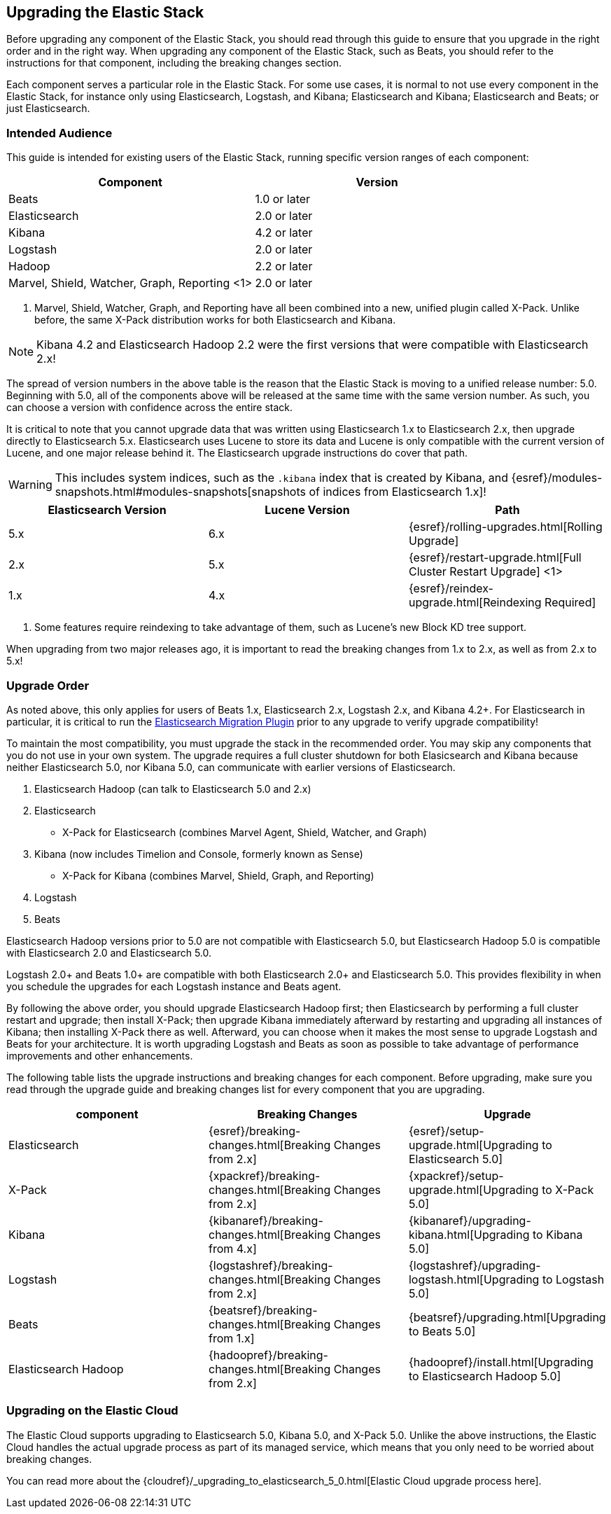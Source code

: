 [[upgrading-elastic-stack]]
== Upgrading the Elastic Stack

Before upgrading any component of the Elastic Stack, you should read through this guide to ensure
that you upgrade in the right order and in the right way. When upgrading any component of the
Elastic Stack, such as Beats, you should refer to the instructions for that component, including
the breaking changes section.

Each component serves a particular role in the Elastic Stack. For some use cases, it is normal to
not use every component in the Elastic Stack, for instance only using Elasticsearch, Logstash, and
Kibana; Elasticsearch and Kibana; Elasticsearch and Beats; or just Elasticsearch. 

[[upgrading-elastic-stack-audience]]
=== Intended Audience

This guide is intended for existing users of the Elastic Stack, running specific version ranges of
each component:

[cols="2", options="header"]
|===
|Component |Version
|Beats
|1.0 or later
|Elasticsearch
|2.0 or later
|Kibana
|4.2 or later
|Logstash
|2.0 or later
|Hadoop
|2.2 or later
|Marvel, Shield, Watcher, Graph, Reporting <1>
|2.0 or later
|===
1. Marvel, Shield, Watcher, Graph, and Reporting have all been combined into a new, unified plugin called
X-Pack. Unlike before, the same X-Pack distribution works for both Elasticsearch and Kibana.

NOTE: Kibana 4.2 and Elasticsearch Hadoop 2.2 were the first versions that were compatible with
Elasticsearch 2.x!

The spread of version numbers in the above table is the reason that the Elastic Stack is moving to
a unified release number: 5.0. Beginning with 5.0, all of the components above will be released at the
same time with the same version number. As such, you can choose a version with confidence across the
entire stack.

It is critical to note that you cannot upgrade data that was written using Elasticsearch 1.x to
Elasticsearch 2.x, then upgrade directly to Elasticsearch 5.x. Elasticsearch uses Lucene to store its
data and Lucene is only compatible with the current version of Lucene, and one major release behind
it. The Elasticsearch upgrade instructions do cover that path.

WARNING: This includes system indices, such as the `.kibana` index that is created by Kibana, and
{esref}/modules-snapshots.html#modules-snapshots[snapshots of indices from Elasticsearch 1.x]!

[cols="3", options="header"]
|===
|Elasticsearch Version |Lucene Version| Path
|5.x |6.x | {esref}/rolling-upgrades.html[Rolling Upgrade]
|2.x |5.x | {esref}/restart-upgrade.html[Full Cluster Restart Upgrade] <1>
|1.x |4.x | {esref}/reindex-upgrade.html[Reindexing Required]
|===
1. Some features require reindexing to take advantage of them, such as Lucene's new Block KD tree support.

When upgrading from two major releases ago, it is important to read the breaking changes from
1.x to 2.x, as well as from 2.x to 5.x!

[[upgrade-order-elastic-stack]]
=== Upgrade Order

As noted above, this only applies for users of Beats 1.x, Elasticsearch 2.x, Logstash 2.x, and
Kibana 4.2+. For Elasticsearch in particular, it is critical to run the
https://github.com/elastic/elasticsearch-migration/[Elasticsearch Migration Plugin] prior to
any upgrade to verify upgrade compatibility!

To maintain the most compatibility, you must upgrade the stack in the recommended order. You
may skip any components that you do not use in your own system. The upgrade requires a full
cluster shutdown for both Elasicsearch and Kibana because neither Elasticsearch 5.0, nor Kibana 5.0,
can communicate with earlier versions of Elasticsearch.

1. Elasticsearch Hadoop (can talk to Elasticsearch 5.0 and 2.x)
2. Elasticsearch
    * X-Pack for Elasticsearch (combines Marvel Agent, Shield, Watcher, and Graph)
3. Kibana (now includes Timelion and Console, formerly known as Sense)
    * X-Pack for Kibana (combines Marvel, Shield, Graph, and Reporting)
4. Logstash
5. Beats

Elasticsearch Hadoop versions prior to 5.0 are not compatible with Elasticsearch 5.0, but Elasticsearch
Hadoop 5.0 is compatible with Elasticsearch 2.0 and Elasticsearch 5.0.

Logstash 2.0+ and Beats 1.0+ are compatible with both Elasticsearch 2.0+ and Elasticsearch 5.0. This
provides flexibility in when you schedule the upgrades for each Logstash instance and Beats agent.

By following the above order, you should upgrade Elasticsearch Hadoop first; then Elasticsearch
by performing a full cluster restart and upgrade; then install X-Pack; then upgrade Kibana immediately
afterward by restarting and upgrading all instances of Kibana; then installing X-Pack there as well.
Afterward, you can choose when it makes the most sense to upgrade Logstash and Beats for your architecture. It is worth
upgrading Logstash and Beats as soon as possible to take advantage of performance improvements
and other enhancements.

The following table lists the upgrade instructions and breaking changes for each component. Before
upgrading, make sure you read through the upgrade guide and breaking changes list for every component
that you are upgrading.

[cols="3", options="header"]
|===
|component |Breaking Changes |Upgrade
|Elasticsearch
|{esref}/breaking-changes.html[Breaking Changes from 2.x]
|{esref}/setup-upgrade.html[Upgrading to Elasticsearch 5.0]
|X-Pack
|{xpackref}/breaking-changes.html[Breaking Changes from 2.x]
|{xpackref}/setup-upgrade.html[Upgrading to X-Pack 5.0]
|Kibana
|{kibanaref}/breaking-changes.html[Breaking Changes from 4.x]
|{kibanaref}/upgrading-kibana.html[Upgrading to Kibana 5.0]
|Logstash
|{logstashref}/breaking-changes.html[Breaking Changes from 2.x]
|{logstashref}/upgrading-logstash.html[Upgrading to Logstash 5.0]
|Beats
|{beatsref}/breaking-changes.html[Breaking Changes from 1.x]
|{beatsref}/upgrading.html[Upgrading to Beats 5.0]
|Elasticsearch Hadoop
|{hadoopref}/breaking-changes.html[Breaking Changes from 2.x]
|{hadoopref}/install.html[Upgrading to Elasticsearch Hadoop 5.0]
|===

[[upgrade-elastic-stack-for-elastic-cloud]]
=== Upgrading on the Elastic Cloud

The Elastic Cloud supports upgrading to Elasticsearch 5.0, Kibana 5.0, and X-Pack 5.0. Unlike the above
instructions, the Elastic Cloud handles the actual upgrade process as part of its managed service,
which means that you only need to be worried about breaking changes.

You can read more about the
{cloudref}/_upgrading_to_elasticsearch_5_0.html[Elastic Cloud upgrade process here].
